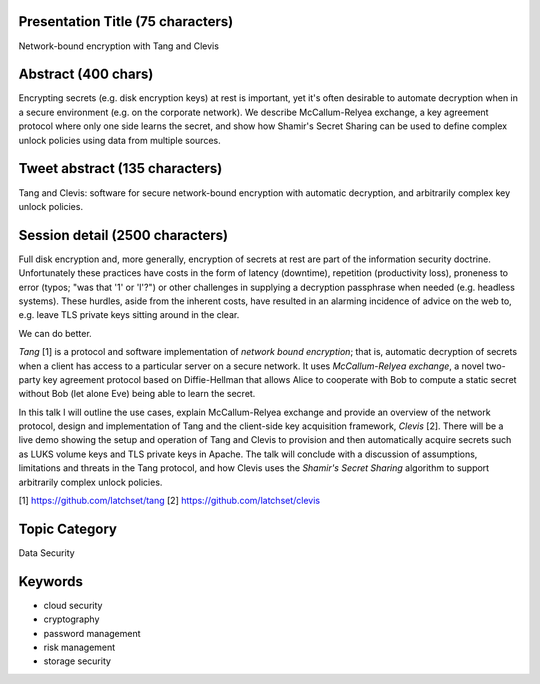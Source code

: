 Presentation Title (75 characters)
----------------------------------

Network-bound encryption with Tang and Clevis


Abstract (400 chars)
--------------------

Encrypting secrets (e.g. disk encryption keys) at rest is important,
yet it's often desirable to automate decryption when in a secure
environment (e.g. on the corporate network). We describe
McCallum-Relyea exchange, a key agreement protocol where only one
side learns the secret, and show how Shamir's Secret Sharing can be
used to define complex unlock policies using data from multiple
sources.

Tweet abstract (135 characters)
-------------------------------

Tang and Clevis: software for secure network-bound encryption with
automatic decryption, and arbitrarily complex key unlock policies.


Session detail (2500 characters)
--------------------------------

Full disk encryption and, more generally, encryption of secrets at
rest are part of the information security doctrine.  Unfortunately
these practices have costs in the form of latency (downtime),
repetition (productivity loss), proneness to error (typos; "was that
'1' or 'l'?") or other challenges in supplying a decryption
passphrase when needed (e.g. headless systems).  These hurdles,
aside from the inherent costs, have resulted in an alarming
incidence of advice on the web to, e.g. leave TLS private keys
sitting around in the clear.

We can do better.

*Tang* [1] is a protocol and software implementation of *network
bound encryption*; that is, automatic decryption of secrets when a
client has access to a particular server on a secure network.  It
uses *McCallum-Relyea exchange*, a novel two-party key agreement
protocol based on Diffie-Hellman that allows Alice to cooperate with
Bob to compute a static secret without Bob (let alone Eve) being
able to learn the secret.

In this talk I will outline the use cases, explain McCallum-Relyea
exchange and provide an overview of the network protocol, design and
implementation of Tang and the client-side key acquisition
framework, *Clevis* [2].  There will be a live demo showing the
setup and operation of Tang and Clevis to provision and then
automatically acquire secrets such as LUKS volume keys and TLS
private keys in Apache.  The talk will conclude with a discussion of
assumptions, limitations and threats in the Tang protocol, and how
Clevis uses the *Shamir's Secret Sharing* algorithm to support
arbitrarily complex unlock policies.

[1] https://github.com/latchset/tang
[2] https://github.com/latchset/clevis


Topic Category
--------------

Data Security


Keywords
--------

- cloud security
- cryptography
- password management
- risk management
- storage security

